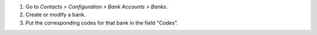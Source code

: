#. Go to *Contacts > Configuration > Bank Accounts > Banks*.
#. Create or modify a bank.
#. Put the corresponding codes for that bank in the field "Codes".
